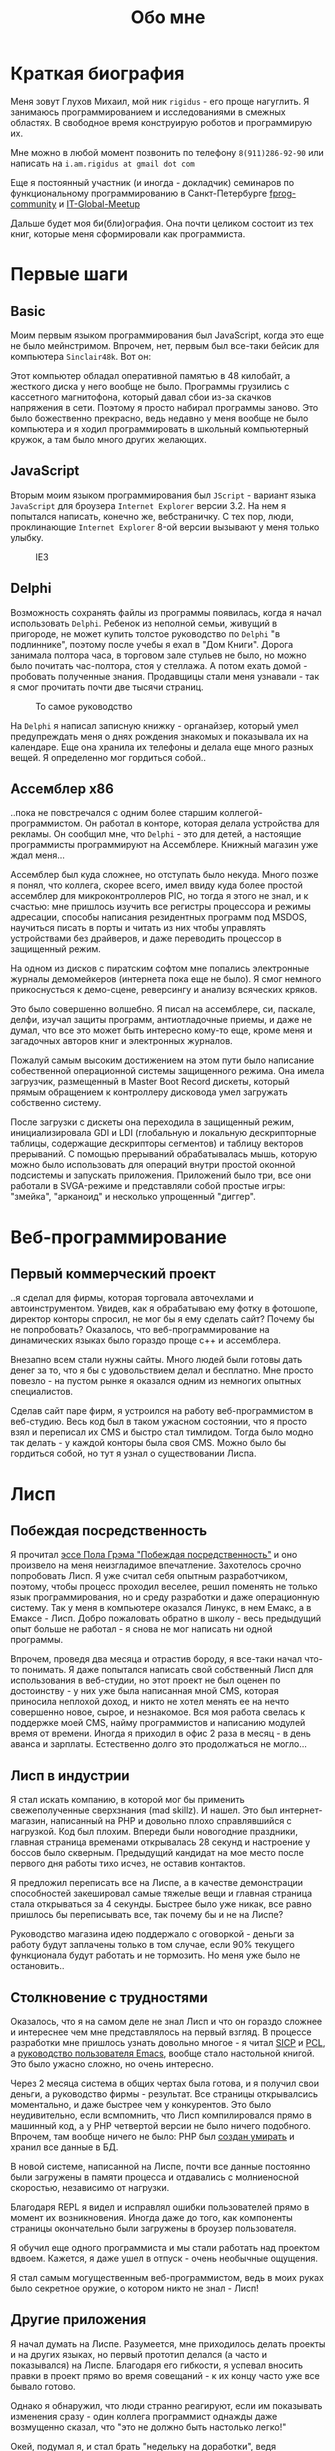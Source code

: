 #+STARTUP: showall indent hidestars
#+TOC: headlines 3

#+TITLE: Обо мне

* Краткая биография

Меня зовут Глухов Михаил, мой ник ~rigidus~ - его проще нагуглить. Я занимаюсь
программированием и исследованиями в смежных областях. В свободное время конструирую
роботов и программирую их.

Мне можно в любой момент позвонить по телефону ~8(911)286-92-90~ или написать на
~i.am.rigidus at gmail dot com~

Еще я постоянный участник (и иногда - докладчик) семинаров по функциональному
программированию в Санкт-Петербурге [[https://plus.google.com/communities/106931692847918217517][fprog-community]] и [[http://piter-united.ru][IT-Global-Meetup]]

Дальше будет моя би(бли)ография. Она почти целиком состоит из тех книг, которые меня
сформировали как программиста.

* Первые шаги
** Basic

Моим первым языком программирования был JavaScript, когда это еще не было
мейнстримом. Впрочем, нет, первым был все-таки бейсик для компьютера ~Sinclair48k~. Вот
он:

#+NAME: Sinclair ZXSpectrum в хорошем состоянии
[[img:ZXSpectrum48k.jpg]]

Этот компьютер обладал оперативной памятью в 48 килобайт, а жесткого диска у него
вообще не было. Программы грузились с кассетного магнитофона, который давал сбои из-за
скачков напряжения в сети. Поэтому я просто набирал программы заново. Это было
божественно прекрасно, ведь недавно у меня вообще не было компьютера и я ходил
программировать в школьный компьютерный кружок, а там было много других желающих.

** JavaScript

Вторым моим языком программирования был ~JScript~ - вариант языка ~JavaScript~ для
броузера ~Internet Explorer~ версии 3.2. На нем я попытался написать, конечно же,
вебстраничку. С тех пор, люди, проклинающие ~Internet Explorer~ 8-ой версии вызывают у
меня только улыбку.

#+CAPTION: IE3
[[img:ie3.png]]

** Delphi

Возможность сохранять файлы из программы появилась, когда я начал использовать
~Delphi~. Ребенок из неполной семьи, живущий в пригороде, не может купить толстое
руководство по ~Delphi~ "в подлиннике", поэтому после учебы я ехал в "Дом
Книги". Дорога занимала полтора часа, в торговом зале стульев не было, но можно было
почитать час-полтора, стоя у стеллажа. А потом ехать домой - пробовать полученные
знания. Продавщицы стали меня узнавали - так я смог прочитать почти две тысячи страниц.

#+CAPTION: То самое руководство
[[img:delphi4.jpg]]

На ~Delphi~ я написал записную книжку - органайзер, который умел предупреждать меня о
днях рождения знакомых и показывала их на календаре. Еще она хранила их телефоны и
делала еще много разных вещей. Я определенно мог гордиться собой..

** Ассемблер x86

..пока не повстречался с одним более старшим коллегой-программистом. Он работал в
конторе, которая делала устройства для рекламы. Он сообщил мне, что ~Delphi~ - это для
детей, а настоящие программисты программируют на Ассемблере. Книжный магазин уже ждал
меня...

[[img:assembler3books.jpg]]

Ассемблер был куда сложнее, но отступать было некуда. Много позже я понял, что коллега,
скорее всего, имел ввиду куда более простой ассемблер для микроконтроллеров PIC, но
тогда я этого не знал, и к счастью: мне пришлось изучить все регистры процессора и
режимы адресации, способы написания резидентных программ под MSDOS, научиться писать в
порты и читать из них чтобы управлять устройствами без драйверов, и даже переводить
процессор в защищенный режим.

На одном из дисков с пиратским софтом мне попались электронные журналы демомейкеров
(интернета пока еще не было). Я смог немного прикоснусться к демо-сцене, реверсингу и
анализу всяческих кряков.

[[img:ezine.png]]

Это было совершенно волшебно. Я писал на ассемблере, си, паскале, делфи, изучал защиты
программ, антиотладочные приемы, и даже не думал, что все это может быть интересно
кому-то еще, кроме меня и загадочных авторов книг и электронных журналов.

Пожалуй самым высоким достижением на этом пути было написание собественной операционной
системы защищенного режима. Она имела загрузчик, размещенный в Master Boot Record
дискеты, который прямым обращением к контроллеру дисковода умел загружать собственно
систему.

После загрузки с дискеты она переходила в защищенный режим, инициализировала GDI и LDI
(глобальную и локальную дескрипторные таблицы, содержащие дескрипторы сегментов) и
таблицу векторов прерываний. С помощью прерываний обрабатывалась мышь, которую можно
было использовать для операций внутри простой оконной подсистемы и запускать
приложения. Приложений было три, все они работали в SVGA-режиме и представляли собой
простые игры: "змейка", "арканоид" и несколько упрощенный "диггер".

* Веб-программирование
** Первый коммерческий проект

..я сделал для фирмы, которая торговала авточехлами и автоинструментом. Увидев, как я
обрабатываю ему фотку в фотошопе, директор конторы спросил, не мог бы я ему сделать
сайт? Почему бы не попробовать? Оказалось, что веб-программирование на динамических
языках было гораздо проще с++ и ассемблера.

Внезапно всем стали нужны сайты. Много людей были готовы дать денег за то, что я бы с
удовольствием делал и бесплатно. Мне просто повезло - на пустом рынке я оказался одним
из немногих опытных специалистов.

Сделав сайт паре фирм, я устроился на работу веб-программистом в веб-студию. Весь код
был в таком ужасном состоянии, что я просто взял и переписал их CMS и быстро стал
тимлидом. Тогда было модно так делать - у каждой конторы была своя CMS. Можно было бы
гордиться собой, но тут я узнал о существовании Лиспа.

* Лисп
** Побеждая посредственность
Я прочитал [[http:www.nestor.minsk.by/sr/2003/07/30710.html][эссе Пола Грэма "Побеждая посредственность"]] и оно произвело на меня
неизгладимое впечатление. Захотелось срочно попробовать Лисп. Я уже считал себя опытным
разработчиком, поэтому, чтобы процесс проходил веселее, решил поменять не только язык
программирования, но и среду разработки и даже операционную систему. Так у меня в
компьютере оказался Линукс, в нем Емакс, а в Емаксе - Лисп. Добро пожаловать обратно в
школу - весь предыдущий опыт больше не работал - я снова не мог написать ни одной
программы.

Впрочем, проведя два месяца и отрастив бороду, я все-таки начал что-то понимать. Я даже
попытался написать свой собственный Лисп для использования в веб-студии, но этот проект
не был оценен по достоинству - у них уже была написанная мной CMS, которая приносила
неплохой доход, и никто не хотел менять ее на нечто совершенно новое, сырое, и
незнакомое. Вся моя работа свелась к поддержке моей CMS, найму программистов и
написанию модулей время от времени. Иногда я приходил в офис 2 раза в месяц - в день
аванса и зарплаты. Естественно долго это продолжаться не могло...

** Лисп в индустрии

Я стал искать компанию, в которой мог бы применить свежеполученные сверхзнания (mad
skillz). И нашел. Это был интернет-магазин, написанный на PHP и довольно плохо
справлявшийся с нагрузкой. Код был плохим. Впереди были новогодние праздники, главная
страница временами открывалась 28 секунд и настроение у боссов было
скверным. Предыдущий кандидат на мое место после первого дня работы тихо исчез, не
оставив контактов.

Я предложил переписать все на Лиспе, а в качестве демонстрации способностей закешировал
самые тяжелые вещи и главная страница стала открываться за 4 секунды. Быстрее было уже
никак, все равно пришлось бы переписывать все, так почему бы и не на Лиспе?

Руководство магазина идею поддержало с оговоркой - деньги за работу будут заплачены
только в том случае, если 90% текущего функционала будут работать и не тормозить. Но
меня уже было не остановить..

** Столкновение с трудностями

Оказалось, что я на самом деле не знал Лисп и что он гораздо сложнее и интереснее чем
мне представлялось на первый взгляд. В процессе разработки мне пришлось узнать довольно
многое - я читал [[file:resources/sicp.pdf][SICP]] и [[file:resources/pcl.pdf][PCL]], а [[file:resources/emacs-man.pdf][руководство пользователя Emacs]], вообще стало настольной
книгой. Это было ужасно сложно, но очень интересно.

Через 2 месяца система в общих чертах была готова, и я получил свои деньги, а
руководство фирмы - результат. Все страницы открывалсись моментально, и даже быстрее
чем у конкурентов. Это было неудивительно, если всмпомнить, что Лисп компилировался
прямо в машинный код, а у PHP четвертой версии не было ничего подобного. Впрочем, там
вообще ничего не было: PHP был [[https:habrahabr.ru/post/179399/][создан умирать]] и хранил все данные в БД.

В новой системе, написанной на Лиспе, почти все данные постоянно были загружены в
памяти процесса и отдавались с молниеносной скоростью, независимо от нагрузки.

Благодаря REPL я видел и исправлял ошибки пользователей прямо в момент их
возникновения. Иногда даже до того, как компоненты страницы окончательно были загружены
в броузер пользователя.

Я обучил еще одного программиста и мы стали работать над проектом вдвоем. Кажется, я
даже ушел в отпуск - очень необычные ощущения.

Я стал самым могущественным веб-программистом, ведь в моих руках было секретное оружие,
о котором никто не знал - Лисп!

** Другие приложения

Я начал думать на Лиспе. Разумеется, мне приходилось делать проекты и на других языках,
но первый прототип делался (а часто и показывался) на Лиспе. Благодаря его гибкости, я
успевал вносить правки в проект прямо во время совещаний - к их концу часто уже все
бывало готово.

Однако я обнаружил, что люди странно реагируют, если им показывать изменения сразу -
один коллега программист однажды даже возмущенно сказал, что "это не должно быть
настолько легко!"

Окей, подумал я, и стал брать "недельку на доработки", ведя одновременно несколько
проектов. Это было несложно - корпоративные порталы, интернет-магазины,
баннерно-рекламные сети шли бесконечной чередой. Это было доходно, но хотелось чего-то
большего - я скучал по настоящей работе.

* Эрланг
** Телекоммуникационные протоколы

Возможность поработать на незнакомом языке представилась довольно скоро и я окунулся в
телефонию и Эрланг. С функциональным программированием я был знаком и раньше, но
впервые у меня появилась возможность делать по-настоящему распределенные системы.

Не все шло гладко - мне опять не хватало знаний и снова мне помог "Дом Книги" (кажется,
ему надо продать спонсорство этой статьи), где я купил "Распределенные системы"
Таненбаума. Наконец-то я больше мог не стоять в магазине, а взять книгу домой.

[[img:distr-sys.png]]

Несмотря на то, что она совсем не про Эрланг, думаю это одна из важнейших книг для
каждого эрланг-разработчика.

Эрланг будил смешанные чувства: в нем были хорошо сделаны сложные для Лиспа вещи
(многопоточность), и ужасно плохо другие (горячая замена кода), которые в Лиспе как раз
хороши.

Эрланг может быть одним из образцов того, как нужно строить инженерию языка - в первую
очередь рантайм. Для того чтобы понять, чем вдохновлялись авторы языка я начал читать
"Взаимодействующие последовательные процессов" Хоара.

[[img:hoar.jpg]]

Кстати, рядом на полке стояла вся серия "Классика Computer Science" и меня
заинтересовала еще одна книжка Таненбаума - "Операционные системы - разработка и
реализация". Ее я тоже купил, просто невозможно было пройти мимо. Наверно именно тогда
зародилась идея о распределенной операционной системе. Вот было бы здорово написать
такое... Но, оказалось, что я - не первый кто об этом задумался.

И действительно, ребята из ~Bell Labs~, выдавшие в свое время ~UNIX~, решили начать с
"чистого листа" и разработали [[https://ru.wikibooks.org/wiki/Plan9][Plan9]]. О котором, кстати, никто не знает, несмотря на то,
что идеи, заложенные в него остаются революционными и сейчас, спустя почти 40 лет.

Создатели ~Plan9~ планировали сделать из своего продукта коммерческую операционную
систему, и исходные тексты долгое время были закрыты. В то время, как ~Linux~ был
полностью открыт и вокруг него формировалось сообщество разработчиков. Вполне
естественно, что бизнес при выборе операционной системы ориентировался на стоимость
поддержки, прямо зависящую от количества компетентных специалистов на рынке. Таким
образом, когда исходные тексты ~Plan9~ были открыты - оказалось уже поздно. Тем не
менее, эта операционная система осталась колодцем, из которого еще очень долго можно
черпать идеи. Некторые из них хорошо подходят к моим задачам, но я понимаю, что эти
идеи никогда не будут так стройно увязаны в одну систему как в ~Plan9~.

Начав изучать ее устройство, я понял, что мы просто живем в каменном веке операционных
систем. Я потратил довольно много времени на исследование и анализ механизмов, которые
так гениально спроектированы в ~Plan9~ и эти знания потом весьма пригодились при
проектировании распределенных систем.

** Трейдинговые системы

Следующий мой проект был связан с торговлей на бирже. Там были очень жесткие требования
по производительности и времени выполнения операций. Я довольно быстро написал прототип
на лиспе и он, после некоторого количества расширений, вполне устраивал начальника. Но,
когда я попробовал испытать его на серьезной нагрузке, скорость оказалась
недостаточной. Причиной являлась модель многопототочности в той реализации Лиспа,
которую я использовал. В ней (в отличии от Эрланга) создание потоков - достаточно
дорогая операция. В фирме уже работало несколько эрланг-программистов, да и я
первоначально нанимался на эту позицию, поэтому вариантов выбора было
немного. "Переходим на Эрланг" - сказал босс, и я понял что переписывание всего кода
(его было уже немало) на Эрланг займет слишком много времени.

Я решил написать кодогенератор, который сделает это за меня. Задача была сложной и
рискованной, но очень интересной. В процессе разработки прототипа у нас
выкристализовался своего рода "язык предметной области", связанной с биржей, поэтому на
самом деле мне пришлось сделать кодогенерацию этого ограниченного подмножества. Я также
старался, чтобы сгенерированный код был не лапшой, в которой тяжело разобраться, а был
достаточно поддерживаемым и идиоматичным, чтобы любой эрланг-программист не отличил бы
его от написанного человеком.

Разработка кодогенератора заняла почти два месяца - главным образом потому, что это для
меня была новая и незнакомая задача. Сегодня я бы справился с этим гораздо
быстрее. Затем мы переехали на Эрланг, наняли еще несколько программистов и далее в
проекте остался только Эрланг и С++.

После успешного опыта с кодогенерацией я заинтересовался тем, как работают
кодогенераторы в известных языках программирования и их компиляторах. Сначала изучал их
исходные тексты, а потом на форуме мне порекомендовали прочесть "[[file:resources/compilers.djvu][Книгу Дракона]]" -
классический учебник по теории построения компиляторов. Это книга, после написания
моего кодогенератора, читалась как захватывающий детектив. Естественно, что я (в
качестве упражнения) тут же переписал мой кодогенератор (несмотря на то, что уже не
работал в этой компании) и он получился гораздо более компактным и выдавал еще более
чистый и понятный код.

[[img:drakon.png]]

* И снова веб-программирование

** Генерация сайтов и ДРАКОН

Я решил, что кодогенерацию вполне можно поставить на коммерческие рельсы и написал
"язык для разработки сайтов", очень похожий на Лисп, который генерировал код на ~PHP~ и
~JavaScript~ (с использованием ~JQuery~) под основные распространенные фреймворки:
~Symphony~, ~Yii~ и даже ~Wordpress~. Хотел освоить еще и ~Bitrix~, но он оказался
настолько ужасен, что лучше даже не портить себе настроение.

Некоторое время я применял и улучшал этот язык для выполнения множества проектов, но я
обнаружил, что почти никто, кроме меня не хочет им пользоваться, несмотря на простоту и
"заточенность" под типовые задачи. Программистов отпугивал непривычный синтаксис Лиспа,
а пользователи-непрограммисты предпочитали рисовать картинки, отдаленно напоминавшие
блок-схемы, а потом отдавать их мне, чтобы я запрограммировал логику.

Что-то тут было не так. Я стал задумываться об инструменте "визуального
программирования", который можно было бы отдать пользователю, чтобы он сам мог создать
алгоритм. Идея была рискованная, множество инструментов в прошлом заявляли такие
возможности, но выжили немногие - из успешных примеров на тот момент можно было назвать
только ~LabVIEW~.

Мне хотелось дать возможность пользователям создавать блок-схемы для решения своих
задач, а мой генератор по ним мог бы создать код и вставить его в типовой фреймворк,
вроде ~Yii~. И я нашел подходящий инструмент для этой цели - [[https://ru.wikipedia.org/wiki/%D0%94%D0%A0%D0%90%D0%9A%D0%9E%D0%9D][ДРАКОН]]. Он представляет
собой визуальный язык для создания блок-схем, достаточно формализованный, чтобы была
возможность кодогенерации из таких схем. И достаточно понятный, чтобы быстро научить
даже непрограммиста, знакомого только с понятием алгоритма.

Вот так ~ДРАКОН-схема~ выглядит (картинка с одного из сайтов, посвященных языку)

[[file:img/drakon-svn-ds.png]]

Для ~ДРАКОН-а~ существует несколько редакторов таких схем. Я выбрал кроссплатформенный,
который называется [[http://drakon-editor.sourceforge.net/][DRAKON Editor]]. И в нем уже есть кодогенерация, для нескольких
языков:
- C и C++ (включая расширения языка из фреймворка Qt)
- Java (а также её подмножество для компьютерной графики — Processing.org)
- C#
- Python (версии 2.х и 3.х)
- Tcl
- JavaScript
- Erlang
- Lua

Я подумал, что будет не очень сложно добавить кодогенерацию и для моего лисп-подобного
языка разработки веб-сайтов. Оказалось, ~Drakon Editor~ написан на ~Tcl~. Еще один
новый язык, и он даже поддерживает метапрограммирование? Это интересно!

** TODO Tcl

Продолжение следует...

** TODO SICP и моделирование электроники

[[img:sicp.jpg]]

** TODO Робототехника и Forth
